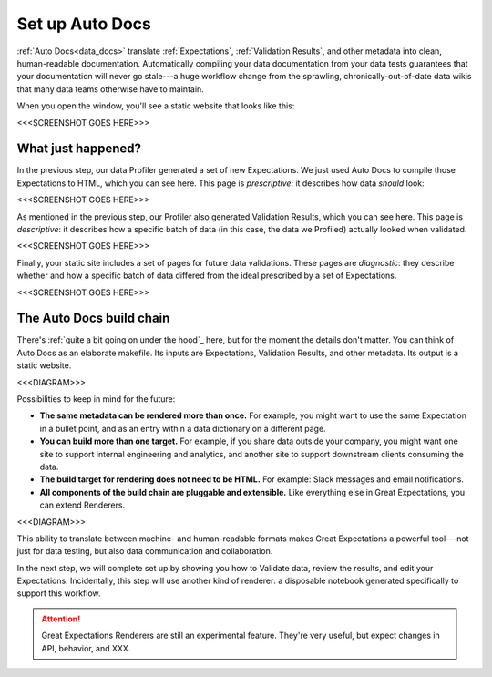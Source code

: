 .. _getting_started__set_up_auto_docs:

Set up Auto Docs
================

:ref:`Auto Docs<data_docs>` translate :ref:`Expectations`, :ref:`Validation Results`, and other metadata into clean, human-readable documentation. Automatically compiling your data documentation from your data tests guarantees that your documentation will never go stale---a huge workflow change from the sprawling, chronically-out-of-date data wikis that many data teams otherwise have to maintain.

When you open the window, you'll see a static website that looks like this:

<<<SCREENSHOT GOES HERE>>>

What just happened?
-------------------

In the previous step, our data Profiler generated a set of new Expectations. We just used Auto Docs to compile those Expectations to HTML, which you can see here. This page is *prescriptive*: it describes how data *should* look:

<<<SCREENSHOT GOES HERE>>>

As mentioned in the previous step, our Profiler also generated Validation Results, which you can see here. This page is *descriptive*: it describes how a specific batch of data (in this case, the data we Profiled) actually looked when validated.

<<<SCREENSHOT GOES HERE>>>

Finally, your static site includes a set of pages for future data validations. These pages are *diagnostic*: they describe whether and how a specific batch of data differed from the ideal prescribed by a set of Expectations.

<<<SCREENSHOT GOES HERE>>>


The Auto Docs build chain
-------------------------

There's :ref:`quite a bit going on under the hood`_ here, but for the moment the details don't matter. You can think of Auto Docs as an elaborate makefile. Its inputs are Expectations, Validation Results, and other metadata. Its output is a static website.

<<<DIAGRAM>>>

Possibilities to keep in mind for the future:

* **The same metadata can be rendered more than once.** For example, you might want to use the same Expectation in a bullet point, and as an entry within a data dictionary on a different page.
* **You can build more than one target.** For example, if you share data outside your company, you might want one site to support internal engineering and analytics, and another site to support downstream clients consuming the data.
* **The build target for rendering does not need to be HTML.** For example: Slack messages and email notifications.
* **All components of the build chain are pluggable and extensible.** Like everything else in Great Expectations, you can extend Renderers.

<<<DIAGRAM>>>

This ability to translate between machine- and human-readable formats makes Great Expectations a powerful tool---not just for data testing, but also data communication and collaboration.

In the next step, we will complete set up by showing you how to Validate data, review the results, and edit your Expectations. Incidentally, this step will use another kind of renderer: a disposable notebook generated specifically to support this workflow.

.. attention:: Great Expectations Renderers are still an experimental feature. They're very useful, but expect changes in API, behavior, and XXX.

